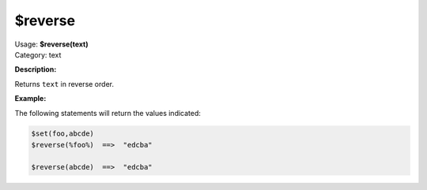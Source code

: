 .. MusicBrainz Picard Documentation Project

$reverse
========

| Usage: **$reverse(text)**
| Category: text

**Description:**

Returns ``text`` in reverse order.


**Example:**

The following statements will return the values indicated:

.. code-block:: taggerscript

    $set(foo,abcde)
    $reverse(%foo%)  ==>  "edcba"

    $reverse(abcde)  ==>  "edcba"
